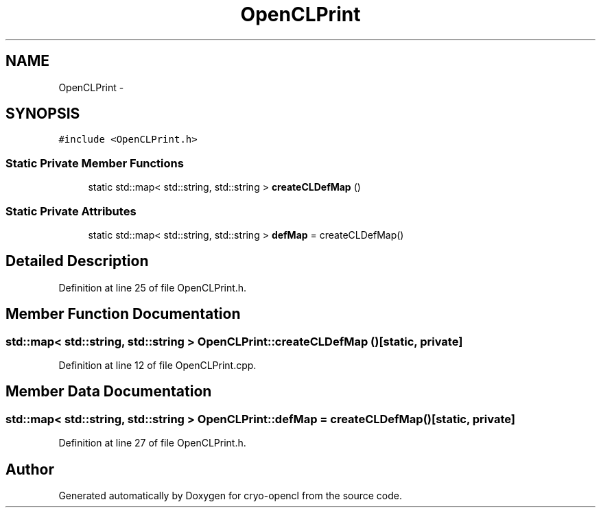 .TH "OpenCLPrint" 3 "Mon Mar 14 2011" "cryo-opencl" \" -*- nroff -*-
.ad l
.nh
.SH NAME
OpenCLPrint \- 
.SH SYNOPSIS
.br
.PP
.PP
\fC#include <OpenCLPrint.h>\fP
.SS "Static Private Member Functions"

.in +1c
.ti -1c
.RI "static std::map< std::string, std::string > \fBcreateCLDefMap\fP ()"
.br
.in -1c
.SS "Static Private Attributes"

.in +1c
.ti -1c
.RI "static std::map< std::string, std::string > \fBdefMap\fP = createCLDefMap()"
.br
.in -1c
.SH "Detailed Description"
.PP 
Definition at line 25 of file OpenCLPrint.h.
.SH "Member Function Documentation"
.PP 
.SS "std::map< std::string, std::string > OpenCLPrint::createCLDefMap ()\fC [static, private]\fP"
.PP
Definition at line 12 of file OpenCLPrint.cpp.
.SH "Member Data Documentation"
.PP 
.SS "std::map< std::string, std::string > \fBOpenCLPrint::defMap\fP = createCLDefMap()\fC [static, private]\fP"
.PP
Definition at line 27 of file OpenCLPrint.h.

.SH "Author"
.PP 
Generated automatically by Doxygen for cryo-opencl from the source code.
